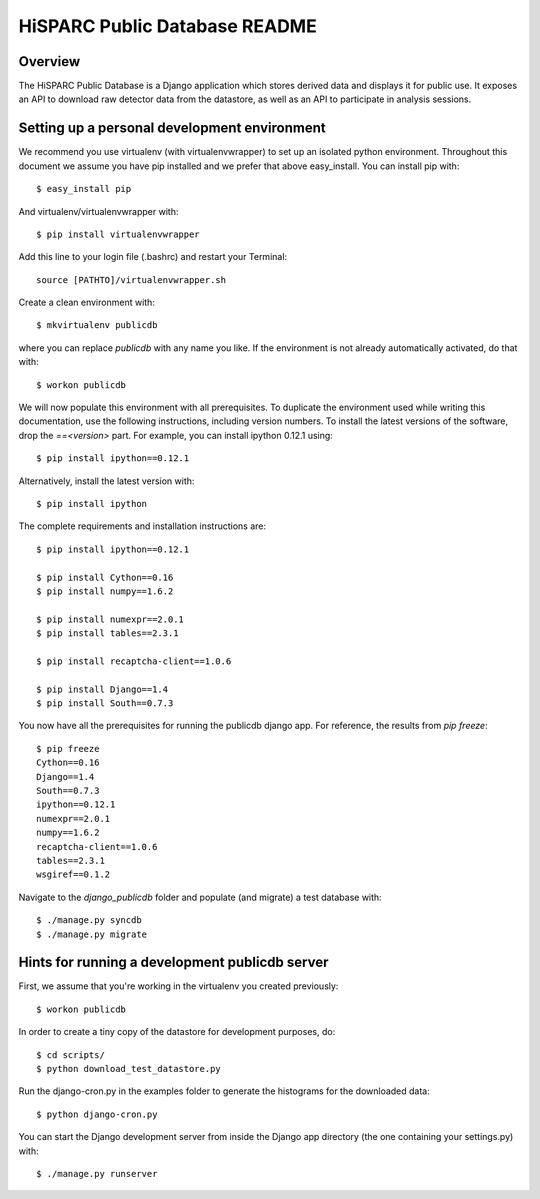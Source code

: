 HiSPARC Public Database README
==============================


Overview
--------

The HiSPARC Public Database is a Django application which stores derived
data and displays it for public use.  It exposes an API to download raw
detector data from the datastore, as well as an API to participate in
analysis sessions.


Setting up a personal development environment
---------------------------------------------

We recommend you use virtualenv (with virtualenvwrapper) to set up an
isolated python environment.  Throughout this document we assume you have
pip installed and we prefer that above easy_install.  You can install pip
with::

    $ easy_install pip

And virtualenv/virtualenvwrapper with::

    $ pip install virtualenvwrapper

Add this line to your login file (.bashrc) and restart your Terminal::

    source [PATHTO]/virtualenvwrapper.sh

Create a clean environment with::

    $ mkvirtualenv publicdb

where you can replace *publicdb* with any name you like.  If the
environment is not already automatically activated, do that with::

    $ workon publicdb

We will now populate this environment with all prerequisites.  To
duplicate the environment used while writing this documentation, use the
following instructions, including version numbers.  To install the latest
versions of the software, drop the `==<version>` part.  For example, you
can install ipython 0.12.1 using::

    $ pip install ipython==0.12.1

Alternatively, install the latest version with::

    $ pip install ipython

The complete requirements and installation instructions are::

    $ pip install ipython==0.12.1

    $ pip install Cython==0.16
    $ pip install numpy==1.6.2

    $ pip install numexpr==2.0.1
    $ pip install tables==2.3.1

    $ pip install recaptcha-client==1.0.6

    $ pip install Django==1.4
    $ pip install South==0.7.3

You now have all the prerequisites for running the publicdb django app.
For reference, the results from `pip freeze`::

    $ pip freeze
    Cython==0.16
    Django==1.4
    South==0.7.3
    ipython==0.12.1
    numexpr==2.0.1
    numpy==1.6.2
    recaptcha-client==1.0.6
    tables==2.3.1
    wsgiref==0.1.2

Navigate to the `django_publicdb` folder and populate (and migrate) a test
database with::

    $ ./manage.py syncdb
    $ ./manage.py migrate


Hints for running a development publicdb server
-----------------------------------------------

First, we assume that you're working in the virtualenv you created
previously::

    $ workon publicdb

In order to create a tiny copy of the datastore for development purposes,
do::

    $ cd scripts/
    $ python download_test_datastore.py

Run the django-cron.py in the examples folder to generate the histograms
for the downloaded data::

    $ python django-cron.py

You can start the Django development server from inside the Django app
directory (the one containing your settings.py) with::

    $ ./manage.py runserver
